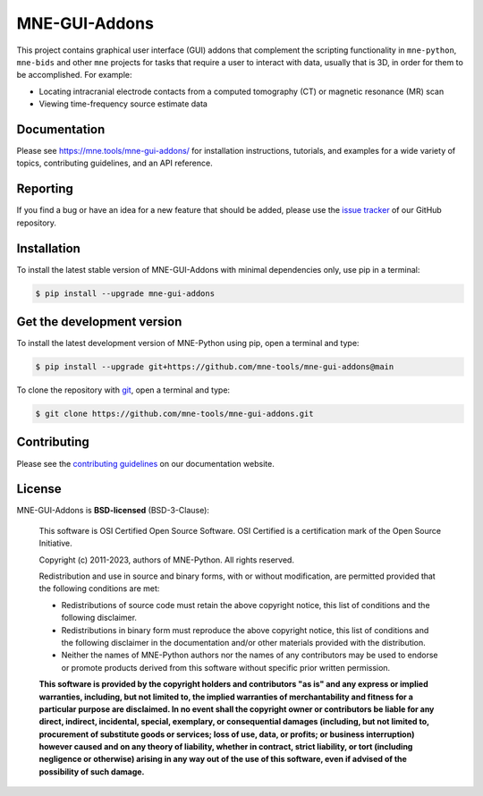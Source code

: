 .. -*- mode: rst -*-

MNE-GUI-Addons
--------------

This project contains graphical user interface (GUI) addons that complement the
scripting functionality in ``mne-python``, ``mne-bids`` and other ``mne`` projects
for tasks that require a user to interact with data, usually that is 3D, in order
for them to be accomplished. For example:

- Locating intracranial electrode contacts from a computed tomography (CT) or
  magnetic resonance (MR) scan
- Viewing time-frequency source estimate data

Documentation
^^^^^^^^^^^^^

Please see https://mne.tools/mne-gui-addons/ for installation instructions, tutorials,
and examples for a wide variety of topics, contributing guidelines, and an API
reference.


Reporting
^^^^^^^^^

If you find a bug or have an idea for a new feature that should be added,
please use the
`issue tracker <https://github.com/mne-tools/mne-gui-addons/issues/new/choose>`__ of
our GitHub repository.


Installation
^^^^^^^^^^^^

To install the latest stable version of MNE-GUI-Addons with minimal dependencies
only, use pip in a terminal:

.. code-block:: console

    $ pip install --upgrade mne-gui-addons


Get the development version
^^^^^^^^^^^^^^^^^^^^^^^^^^^

To install the latest development version of MNE-Python using pip, open a
terminal and type:

.. code-block:: console

    $ pip install --upgrade git+https://github.com/mne-tools/mne-gui-addons@main

To clone the repository with `git <https://git-scm.com/>`__, open a terminal
and type:

.. code-block:: console

    $ git clone https://github.com/mne-tools/mne-gui-addons.git


Contributing
^^^^^^^^^^^^

Please see the `contributing guidelines <https://mne.tools/dev/development/contributing.html>`__ on our documentation website.


License
^^^^^^^

MNE-GUI-Addons is **BSD-licensed** (BSD-3-Clause):

    This software is OSI Certified Open Source Software.
    OSI Certified is a certification mark of the Open Source Initiative.

    Copyright (c) 2011-2023, authors of MNE-Python.
    All rights reserved.

    Redistribution and use in source and binary forms, with or without
    modification, are permitted provided that the following conditions are met:

    * Redistributions of source code must retain the above copyright notice,
      this list of conditions and the following disclaimer.

    * Redistributions in binary form must reproduce the above copyright notice,
      this list of conditions and the following disclaimer in the documentation
      and/or other materials provided with the distribution.

    * Neither the names of MNE-Python authors nor the names of any
      contributors may be used to endorse or promote products derived from
      this software without specific prior written permission.

    **This software is provided by the copyright holders and contributors
    "as is" and any express or implied warranties, including, but not
    limited to, the implied warranties of merchantability and fitness for
    a particular purpose are disclaimed. In no event shall the copyright
    owner or contributors be liable for any direct, indirect, incidental,
    special, exemplary, or consequential damages (including, but not
    limited to, procurement of substitute goods or services; loss of use,
    data, or profits; or business interruption) however caused and on any
    theory of liability, whether in contract, strict liability, or tort
    (including negligence or otherwise) arising in any way out of the use
    of this software, even if advised of the possibility of such
    damage.**

